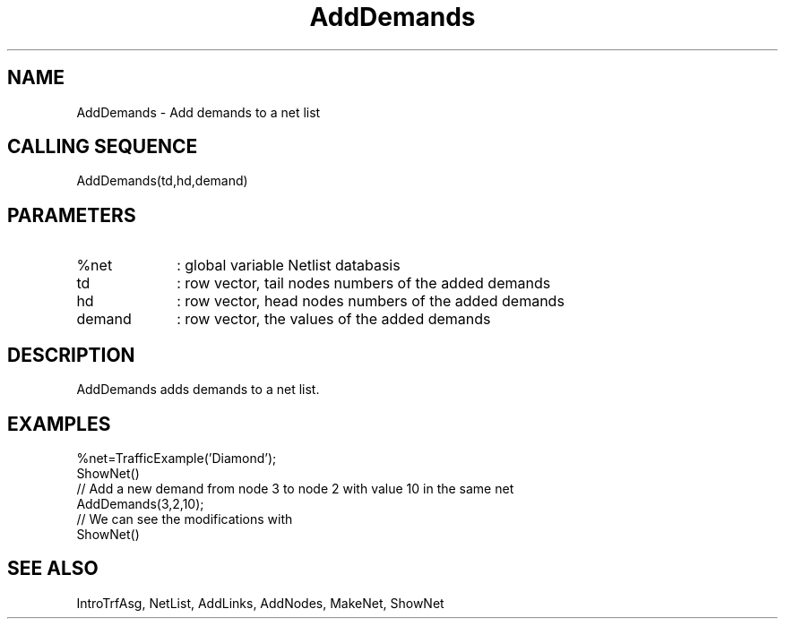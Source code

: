 .TH AddDemands  1 " " " " "Traffic-toolbox Function"
.SH NAME
AddDemands  -  Add demands to a net list
.SH CALLING SEQUENCE
.nf
AddDemands(td,hd,demand)
.fi
.SH PARAMETERS
.TP 10
%net 
: global variable Netlist databasis
.TP 10
td
: row vector, tail nodes numbers of the added demands
.TP 10
hd
: row vector, head nodes numbers of the added demands
.TP 10
demand
: row vector, the values of the added demands
.SH DESCRIPTION
AddDemands adds demands to a net list.
.SH EXAMPLES
.nf
%net=TrafficExample('Diamond');
ShowNet()
// Add a new demand from node 3 to node 2 with value 10 in the same net
AddDemands(3,2,10);
// We can see the modifications with
ShowNet()
.fi
.SH SEE ALSO
IntroTrfAsg,
NetList,
AddLinks,
AddNodes,
MakeNet,
ShowNet





